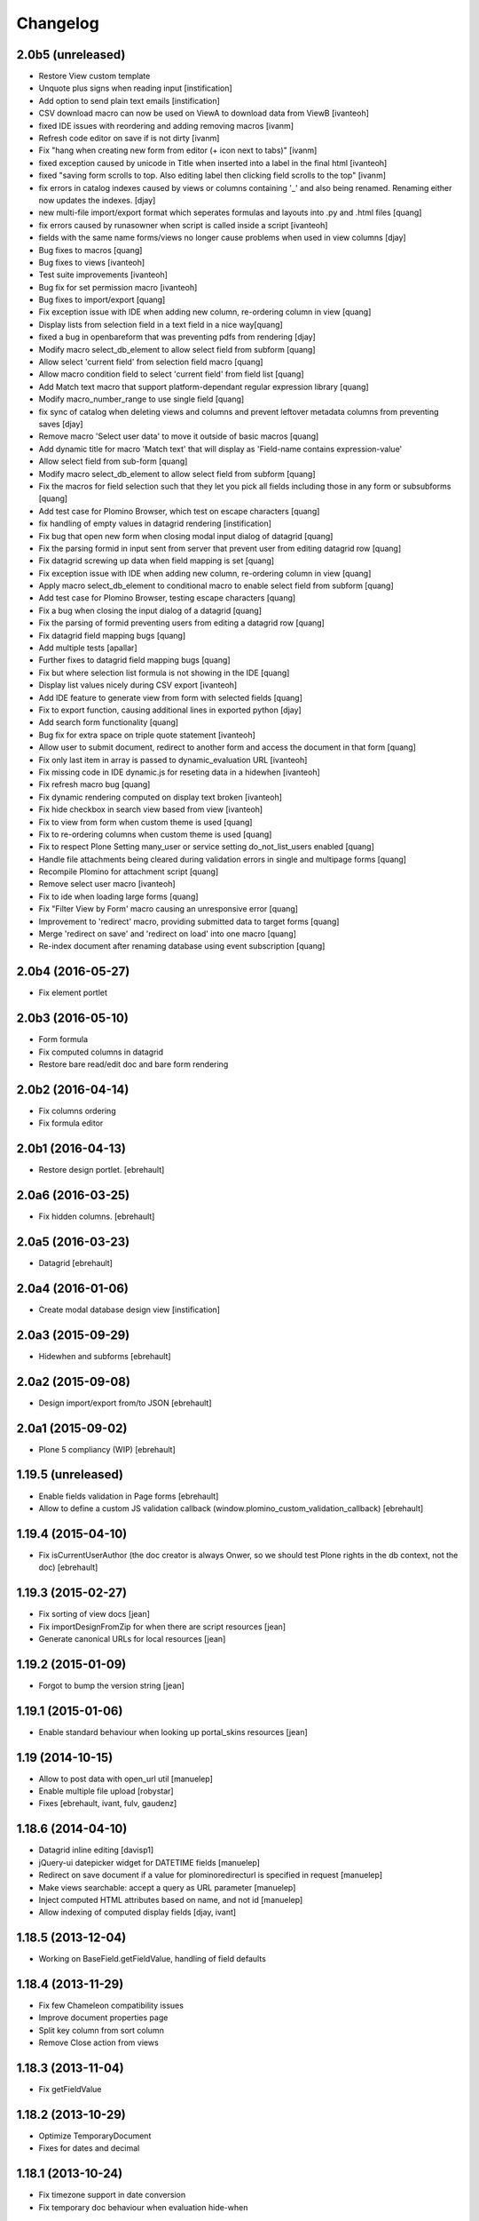 Changelog
=========

2.0b5 (unreleased)
------------------

- Restore View custom template
- Unquote plus signs when reading input [instification]
- Add option to send plain text emails [instification]

- CSV download macro can now be used on ViewA to download data from ViewB [ivanteoh]
- fixed IDE issues with reordering and adding removing macros [ivanm]
- Refresh code editor on save if is not dirty [ivanm]
- Fix "hang when creating new form from editor (+ icon next to tabs)" [ivanm]

- fixed exception caused by unicode in Title when inserted into a label in the final html [ivanteoh]
- fixed "saving form scrolls to top. Also editing label then clicking field scrolls to the top" [ivanm]
- fix errors in catalog indexes caused by views or columns containing '_' and also being renamed.
  Renaming either now updates the indexes. [djay]
- new multi-file import/export format which seperates formulas and layouts into .py and .html files [quang]
- fix errors caused by runasowner when script is called inside a script [ivanteoh]

- fields with the same name forms/views no longer cause problems when used in view columns [djay]
- Bug fixes to macros [quang]
- Bug fixes to views [ivanteoh]
- Test suite improvements [ivanteoh]
- Bug fix for set permission macro [ivanteoh]
- Bug fixes to import/export [quang]
- Fix exception issue with IDE when adding new column, re-ordering column in view [quang]
- Display lists from selection field in a text field in a nice way[quang]
- fixed a bug in openbareform that was preventing pdfs from rendering [djay]
- Modify macro select_db_element to allow select field from subform [quang]

- Allow select 'current field' from selection field macro [quang]
- Allow macro condition field to select 'current field' from field list [quang]
- Add Match text macro that support platform-dependant regular expression library [quang]
- Modify macro_number_range to use single field [quang]

- fix sync of catalog when deleting views and columns and prevent leftover metadata columns from preventing saves [djay]
- Remove macro 'Select user data' to move it outside of basic macros [quang]
- Add dynamic title for macro 'Match text' that will display as 'Field-name contains expression-value'

- Allow select field from sub-form [quang]
- Modify macro select_db_element to allow select field from subform [quang]
- Fix the macros for field selection such that they let you pick all fields including those in any form or subsubforms [quang]
- Add test case for Plomino Browser, which test on escape characters [quang]
- fix handling of empty values in datagrid rendering [instification]
- Fix bug that open new form when closing modal input dialog of datagrid [quang]
- Fix the parsing formid in input sent from server that prevent user from editing datagrid row [quang]
- Fix datagrid screwing up data when field mapping is set [quang]
- Fix exception issue with IDE when adding new column, re-ordering column in view [quang]
- Apply macro select_db_element to conditional macro to enable select field from subform [quang]

- Add test case for Plomino Browser, testing escape characters [quang]
- Fix a bug when closing the input dialog of a datagrid [quang]
- Fix the parsing of formid preventing users from editing a datagrid row [quang]
- Fix datagrid field mapping bugs [quang]
- Add multiple tests [apallar]

- Further fixes to datagrid field mapping bugs [quang]
- Fix but where selection list formula is not showing in the IDE [quang]
- Display list values nicely during CSV export [ivanteoh]
- Add IDE feature to generate view from form with selected fields [quang]
- Fix to export function, causing additional lines in exported python [djay]
- Add search form functionality [quang]

- Bug fix for extra space on triple quote statement [ivanteoh]
- Allow user to submit document, redirect to another form and access the document in that form [quang]
- Fix only last item in array is passed to dynamic_evaluation URL [ivanteoh]
- Fix missing code in IDE dynamic.js for reseting data in a hidewhen [ivanteoh]
- Fix refresh macro bug [quang]

- Fix dynamic rendering computed on display text broken [ivanteoh]
- Fix hide checkbox in search view based from view [ivanteoh]
- Fix to view from form when custom theme is used [quang]
- Fix to re-ordering columns when custom theme is used [quang]

- Fix to respect Plone Setting many_user or service setting do_not_list_users enabled [quang]
- Handle file attachments being cleared during validation errors in single and multipage forms [quang]
- Recompile Plomino for attachment script [quang]
- Remove select user macro [ivanteoh]

- Fix to ide when loading large forms [quang]
- Fix "Filter View by Form' macro causing an unresponsive error [quang]
- Improvement to 'redirect' macro, providing submitted data to target forms [quang]
- Merge 'redirect on save' and 'redirect on load' into one macro [quang]
- Re-index document after renaming database using event subscription [quang]

2.0b4 (2016-05-27)
------------------

- Fix element portlet


2.0b3 (2016-05-10)
------------------

- Form formula
- Fix computed columns in datagrid
- Restore bare read/edit doc and bare form rendering


2.0b2 (2016-04-14)
------------------

- Fix columns ordering
- Fix formula editor


2.0b1 (2016-04-13)
------------------

- Restore design portlet.
  [ebrehault]


2.0a6 (2016-03-25)
------------------

- Fix hidden columns.
  [ebrehault]


2.0a5 (2016-03-23)
------------------

- Datagrid
  [ebrehault]

2.0a4 (2016-01-06)
------------------

- Create modal database design view [instification]

2.0a3 (2015-09-29)
------------------

- Hidewhen and subforms
  [ebrehault]

2.0a2 (2015-09-08)
------------------

- Design import/export from/to JSON
  [ebrehault]

2.0a1 (2015-09-02)
------------------

- Plone 5 compliancy (WIP)
  [ebrehault]

1.19.5 (unreleased)
-------------------

- Enable fields validation in Page forms [ebrehault]
- Allow to define a custom JS validation callback (window.plomino_custom_validation_callback) [ebrehault]

1.19.4 (2015-04-10)
-------------------

- Fix isCurrentUserAuthor (the doc creator is always Onwer, so we should test Plone rights
  in the db context, not the doc) [ebrehault]


1.19.3 (2015-02-27)
-------------------
- Fix sorting of view docs [jean]
- Fix importDesignFromZip for when there are script resources [jean]
- Generate canonical URLs for local resources [jean]

1.19.2 (2015-01-09)
-------------------
* Forgot to bump the version string [jean]

1.19.1 (2015-01-06)
-------------------
* Enable standard behaviour when looking up portal_skins resources [jean]

1.19 (2014-10-15)
-----------------
* Allow to post data with open_url util [manuelep]
* Enable multiple file upload [robystar]
* Fixes [ebrehault, ivant, fulv, gaudenz]

1.18.6 (2014-04-10)
-------------------
* Datagrid inline editing [davisp1]
* jQuery-ui datepicker widget for DATETIME fields [manuelep]
* Redirect on save document if a value for plominoredirecturl is specified in
  request [manuelep]
* Make views searchable: accept a query as URL parameter [manuelep]
* Inject computed HTML attributes based on name, and not id [manuelep]
* Allow indexing of computed display fields [djay, ivant]

1.18.5 (2013-12-04)
-------------------
* Working on BaseField.getFieldValue, handling of field defaults

1.18.4 (2013-11-29)
-------------------
* Fix few Chameleon compatibility issues
* Improve document properties page
* Split key column from sort column
* Remove Close action from views

1.18.3 (2013-11-04)
-------------------
* Fix getFieldValue

1.18.2 (2013-10-29)
-------------------
* Optimize TemporaryDocument
* Fixes for dates and decimal

1.18.1 (2013-10-24)
-------------------
* Fix timezone support in date conversion
* Fix temporary doc behaviour when evaluation hide-when

1.18 (2013-10-15)
-----------------
* support for labels associated to fields
* disabled formula editing for PlominoDesigner (so we can allow a user to change
  form layouts without breaking the formulas)
* fix a major vulnerability in open_url (now, targeted sources must be declared
  safe from an local package)
* allow to load specific CSS and JS in a PlominoForm
* GenericSetup import/export for Plomino db marked as templates
* allow to inject HTML attributes on fields
* extended translation support for views

1.17.5 (2013-09-24)
-------------------
* Reorder validation, so that submitted values can be
  massaged [jean]
* Enable Views to use field rendering [jean]
* Allow forms to specify their HTTP submit method [jean]

1.17.4 (2013-09-11)
-------------------
* Dynamic titles [jean]
* Add labels in layout [jean]
* add import from zip function for database design [davismr]
* add export as zip function for database design [davismr]
* fix missing encoding on exportCSV view [jpcw]

1.17.3.1 (2013-05-28)
---------------------
* filtering feature in datatabse design tab [davisp1]

1.17.3 (2013-05-28)
-------------------
* Depend on zope.app.component and zope.globalrequest
  so that our users on Plone 4.0 don't have to [silviot]
* Test Plone 4.0, 4.1, 4.2 and 4.3 on travis [silviot]
* Don't choke on XML import when there is an empty file
* Hide/display checkboxes in views
* Make sure formulas are compiled with db manager rights
* context.abortOnError() API
* use coveralls.io for test coverage reporting

1.17.2 (2013-04-08)
-------------------
* EditBareDocument template
* Add headers (based on fields titles) on datagrid in static mode
* Fix action bar displaying at both top and bottom

1.17.1 (2013-03-28)
-------------------
* Fix batching in dynamic view

1.17 (2013-03-20)
-----------------
* Add Boolean field type
* Add onBeforeSave event
* Date serialization support in the JSON API
* Give access to i18n support directly from Plomino forms and fields
* Pass JQueryUI dialog settings through datagrid field configuration
* Fix "run as owner" agent behavior

1.16.4 (2013-01-16)
-------------------
* Avoid transaction save when viewing a document [silviot]
* clean up pdb

1.16.3 (2013-01-11)
-------------------
* new Plomino util function: is_email
* new Plomino util function: urlquote
* fix field validation
* Plone 4.3 compliancy fixes

1.16.2 (2012-12-12)
-------------------
* various fixes for datagrids

1.16.1 (2012-10-16)
-------------------
* integrate jsonutils to manage decimal [jean]
* use iframe in overlay for datagrid popup [silviot]
* working on Plone4.3 support [alert]
* hide-when fixes [manuelep]
* static display for datagrids in read mode [ebrehault]

1.16 (2012-08-27)
-----------------
* server-side pagination and filtering for dynamic views
* new Plomino utils: decimal and escape_xml_illegal_chars
* offer selection lists instead of free text entries in various design parameters (source view, sorting column, ...)
* re-sync all .po
* Fix getItem to return a deepcopy

1.15.1 (2012-05-23)
-------------------
* Migration fix: initialize and refresh documents as BTreeFolder properly

1.15 (2012-05-18)
-----------------
* Performance profiling utility.
* Sort search results according search view sorting settings.

1.14.4 (2012-05-09)
-------------------
* Plone 3 compliancy: define __nonzero__ method on PlominoDocument (as it is not defined in Plone 3 by CMFBTreeFolder2)
* Czech translation (contributed by Jakub Svab)

1.14.3 (2012-05-03)
-------------------
* codemirror integration
* Depends on collective.js.datatables [toutpt]
* fix buildout for Plone 3
* fix popups for Plone 3

1.14.2 (2012-04-12)
-------------------
* Display validation errors in a nice popup.
* Fix importFromXML bugs.
* Fix File attachment indexing.

1.14.1 (2012-03-29)
-------------------
* Use CMFBTreeFolder instead of basic PortalFolder for PlominoDocuments so existing (<1.14) attached files keep accessible.

1.14 (2012-03-26)
-------------------
* PlominoDocument is not Archetypes-based anymore, it uses pure CMF now.
* 'Plomino' package is renamed 'Products.CMFPlomino'.
* Plone 4.2 compliancy.
* Fix design portlet on Plone 3.

1.13.3 (2012-03-06)
-------------------
* JSON API improvements

1.13.2 (2012-02-16)
-------------------
* Add JSON utils: json_dumps and json_loads
* Add CSS class containing the element id on the Plomino element portlet

1.13.1 (2012-01-11)
-------------------
* Fix agent security when running as owner
* New content-type addable in PlominoForm: PlominoCache, to indicate cache fragments
* Fix exportCSV and exportXLS for views
* Fix OpenDatabase when doc counting is active

1.13 (2011-11-30)
-----------------
* onOpenView event
* getCache and setCache which use plone.memoize to cache data
* getRequestCache and setRequestCache to cache data into the request
* Allow keyword args for agent __call__

1.12.1 (2011-10-07)
-------------------
* fix transform exceptions in attached file indexing
* fix editor permissions to allow file attachment deletion

1.12 (2011-10-03)
-----------------
* fix reader access control on getfile
* add cgi_escape to utils
* create plomino_workflow and fix permissions
* integrate plone.app.async support to enable asynchronous agent execution and asynchronous refreshdb
* allow to run agent as current user or as owner
* don't use File for everything in /resources/; use Script (Python) for script libraries

1.11 (2011-09-12)
-----------------
* use onSave returned value to redirect to url after save
* getAllDocuments() returns PlominoDocuments (and not brains anymore, unless getObject=False)
* various fixes

1.10.4 (2011-08-03)
-------------------
* (for Plone 4 only) use MailHost.send instead of secureSend
* fix document portal indexation behaviour
* fix permission issues with Document id formula
* fix Mandatory field checking with File attachments fields

1.10.3 (2011-07-19)
-------------------
* i18n fixes
* fix translation method
* display rendered values in datagrid in edit mode

1.10.2 (2011-07-12)
-------------------
* Only use Unicode in the Plomino index,
* Fix ConflictError issue: avoid writing annotations in fields objects constantly,
* Plone 4.1 compliancy fixes.

1.10.1 (2011-06-29)
-------------------
* Plone 3 compliancy (broken after Plone 4.1 compliancy)

1.10 (2011-06-26)
-----------------
* Plone 4.1 compliancy

1.9.8.1 (2011-05-27)
--------------------
* Fix applyHideWhen behaviour to avoid meaningless errors when applyHideWhen is not used for actual rendering.

1.9.8 (2011-05-26)
------------------
* Enable Plomino documents in sitemap
* Use Plomino_SearchableText field in search form to match SearchableText
* Display design tree into the design portlet
* Fix processImportAPI separator
* Support field validation at submit time in datagrid popup forms
* Fix behaviour with hidden fields passed as param in request
* Update french translation

1.9.7 (2011-05-05)
------------------
* Fix resources import/export
* Fix dynamic view for IE<9 compliancy
* Fix conflicts with Collage
* Update french translation

1.9.6 (2011-04-20)
------------------
* enable JQuery UI theme support in datatables
* load accordions content on click if url provided
* external utils pluggin mechanism
* refreshdb improvements

1.9.5 (2011-03-25)
------------------
* fix richtext field bug with Products.TinyMCE 1.1.8 (a commit was missing in 1.9.4)

1.9.4 (2011-03-24)
------------------
* isDocument method in PlominoUtils to test if context is a document
* fix categorized dynamic view (when column contains multivalues)
* fix richtext field bug with Products.TinyMCE 1.1.8

1.9.3 (2011-03-09)
------------------
* File handling fixes
* onSearch event (for Search forms)

1.9.2 (2011-02-21)
------------------
* Fix view generation
* Allow Plomino designers to manage Plomino element portlets

1.9.1 (2011-02-17)
------------------
* Fix import/export encoding problems
* Fix error traceback pop-up rendering

1.9
---
* Document id formula to compute document id at creation time.
* Display error traceback in a pop-up (showing error message and formula code).
* Import/export documents to/from a server local folder
* Validator to avoid using underscores in views and columns ids.
* Fix URLs in virtual hosting context.
* Plomino_Readers: Plomino_Readers allows to restrict the list of users, groups, and/or user roles allowed to view the document.
* Use collective.js.jqueryui instead of custom jqueryui. IMPORTANT NOTE: in Plone 3, please use collective.js.jqueryui = 1.7.3.1
* Fix replication (file attachments support with blob + push/pull behavior).
* Plomino element portlet can be conditionally displayed.
* Generate a view based on a form (use fields for columns, set selection formula, and create "Add new" button).
* Clean "browserims" (make sure Plomino API works when REQUEST is not defined to allow proper usage from a script).
* Plomino documents are not necessarily indexed into the portal catalog.

1.8
---
* Replace mode for design import (existing design is entirely replaced by the imported one).
* German translation.
* User-friendly error messages for failing formulas.
* TEXT and NAME fields indexed as FieldIndex (instead not ZCTextIndex) to allow sorting.
* New field mode "Computed on save": value is computed when document is saved and stored, it is not re-computed when the document is opened.
* Online debugger (integration with Clouseau): failing formula can be executed step-by-step from the web interface.

1.7.5
-----
* Documents stored in a BTreeFolder.
* If available, use plone.app.blob to store file attachments.
* When importing design or documents, use savepoints instead of actual commit.
* CSV import uses fields definition (so values are casted accordingly, instead of storing everything as strings).
* Excel export method on views.
* Categorized views supported with dynamic mode.
* Fix file attachment bug under Plone 4.
*

1.7.4
-----
* Dynamic picklist for selection field

1.7.3
-----
* fix datagrid (it was storing rendered values and not raw values)
* localization for datatables: en, es, fr, it, lt, nl
* dynamic hidewhen are now manage at hidewhen level (and not as a global setting in the form)
* few minor fixes

1.7.2
-----
* fix delete button in Plomino views when using the Dynamic view rendering
* fix XML import with indexed datagrid fields

1.7.1
-----
* fix jqueryui skin elements access

1.7
---
* Remove dependencies with: collective.js.jquery, collective.js.jqueryui, plone.app.jquerytools.
* Dynamic hide-when.
* Fields can be provided by external products as plugin utilities.
* Fields improvements: picklist for names and doclinks.
* Store all texts in unicode.
* Lithuanian translation.
* Improve import/replication/refresh performances and display a progress bar.

1.6.3
-----
* Plone 4 compliant
* JQueryUI accordion integration (ability to create collapsible sections in forms)
* New portlet to insert a Plomino form anywhere in your Plone site
* Installation using a buildout extend
* Force form for a document using ?openwithform=formid in the request
* German translation fixes

1.6.2
-----

* ability to restrict documents XML export to a given view
* sort elements by id in the Design tab
* XML export improvements: elements are sorted, xml is pretty
  (so diff and svn play nicely), CDATA escaping has been removed, and
  lxml is used if installed
* unlock webdav-locked elements before importing
* fix: column sorting and summing
* fix: openWithForm encoding errors
* fix: do not call onSave when importing document from replication
  or XML file

1.6.1
-----

* JQuery datatables to render Plomino views
* Datagrid field type
* Fulltext indexing in local Plomino index
* Documents import/export via XML files
* Ability to define column values using existing fields

1.5.7
-----

* Portlet with useful links for design management (add items, acl, etc...)
* Google visualization table to display views
* Fixes for Plone 4 compliancy (work in progress)

1.5.6
-----

* Access control fix : Owner is author of any document (just like PlominoManager role)
* MissingValue() method in PlominoUtils : it returns Missing.Value which can be useful
  when processing ZCatalog brains (=search results) as Missing.Value cannot be imported
  into formulas.
* Do not compute column values in index if the document does not belong to the view.
  Note: it does not really change the performances when indexing, but it does reduce
  the index size.
  It also reduce the amount of error traceback in debug mode.

1.5.5
-----

* Fix: escape CDATA in XML import/export (Jean Jordaan contribution)
* Fix: handle empty multiselect and empty checkboxes
* Fix: do not default to PlominoAuthor right if Authenticated generic right
  is PlominoAuthor whereas the current user as PlominoReader right
* Fix: set encoding in exportCSV

1.5.4
-----

* Fix: insufficient privileges error when changing Anonymous access right from PlominoAuthor to No Access
* Enable multiple Google Visualization fields in the same form
* hide selection box in views if no remove permission
* refresh() method on PlominoDocument: same as save() but do not trigger onSaveDocument
* more i18n French translations
* Validation formula improvments (ability to test the current doc id + bug fixes)
* beforeCreateDocument event

1.5.3
-----

* Security fix: when a group has PlominoAuthors rights, members of this group are just authors on their own documents

1.5.2
-----

* Migration script

1.5.1
-----

* TinyMCE support fix

1.5
---

* Google chart integration : pie chart, bar chart, etc.
  (see http://code.google.com/intl/en/apis/chart/types.html )
* Ability to display the sum of a column in view (when columns contain figures)
* Google Visualization integration : organizational charts, dynamic charts, map, etc.
  (see http://code.google.com/intl/en/apis/visualization/documentation/gallery.html )
* CSV support improvement
* Ability to restrict a Names field to a given member group
* Import/export and replication improvements

1.4
---

* Control Kupu height for Richtext fields
* Delete button confirmation message
* German translation
* Ability to hide Default Actions in forms
* Group support in user roles and in Plomino_Authors
* Import/export database settings and ACL settings
* XML import/export design to/from file
* Replication filtering using a view (feature financed by ACEA)
* TinyMCE support
* Delete documents from view
* Bug fixes

1.3-stable
----------

* Custom start page

* Form as page (no action bar)

* i18n fixes

* bug fixes

1.3RC4
------

* fr-fr fallback for i18n fr files

* Date/Time widget fix for Plone 3.2

* IMPORTANT NOTE: this version does not support Plone versions < 3.2

* Better error handling for field rendering

1.3RC3
------

* Clean up debug trace

1.3RC2
------

* Fix migration script

1.3RC1 - Unreleased
---------------------------

* Initial release
